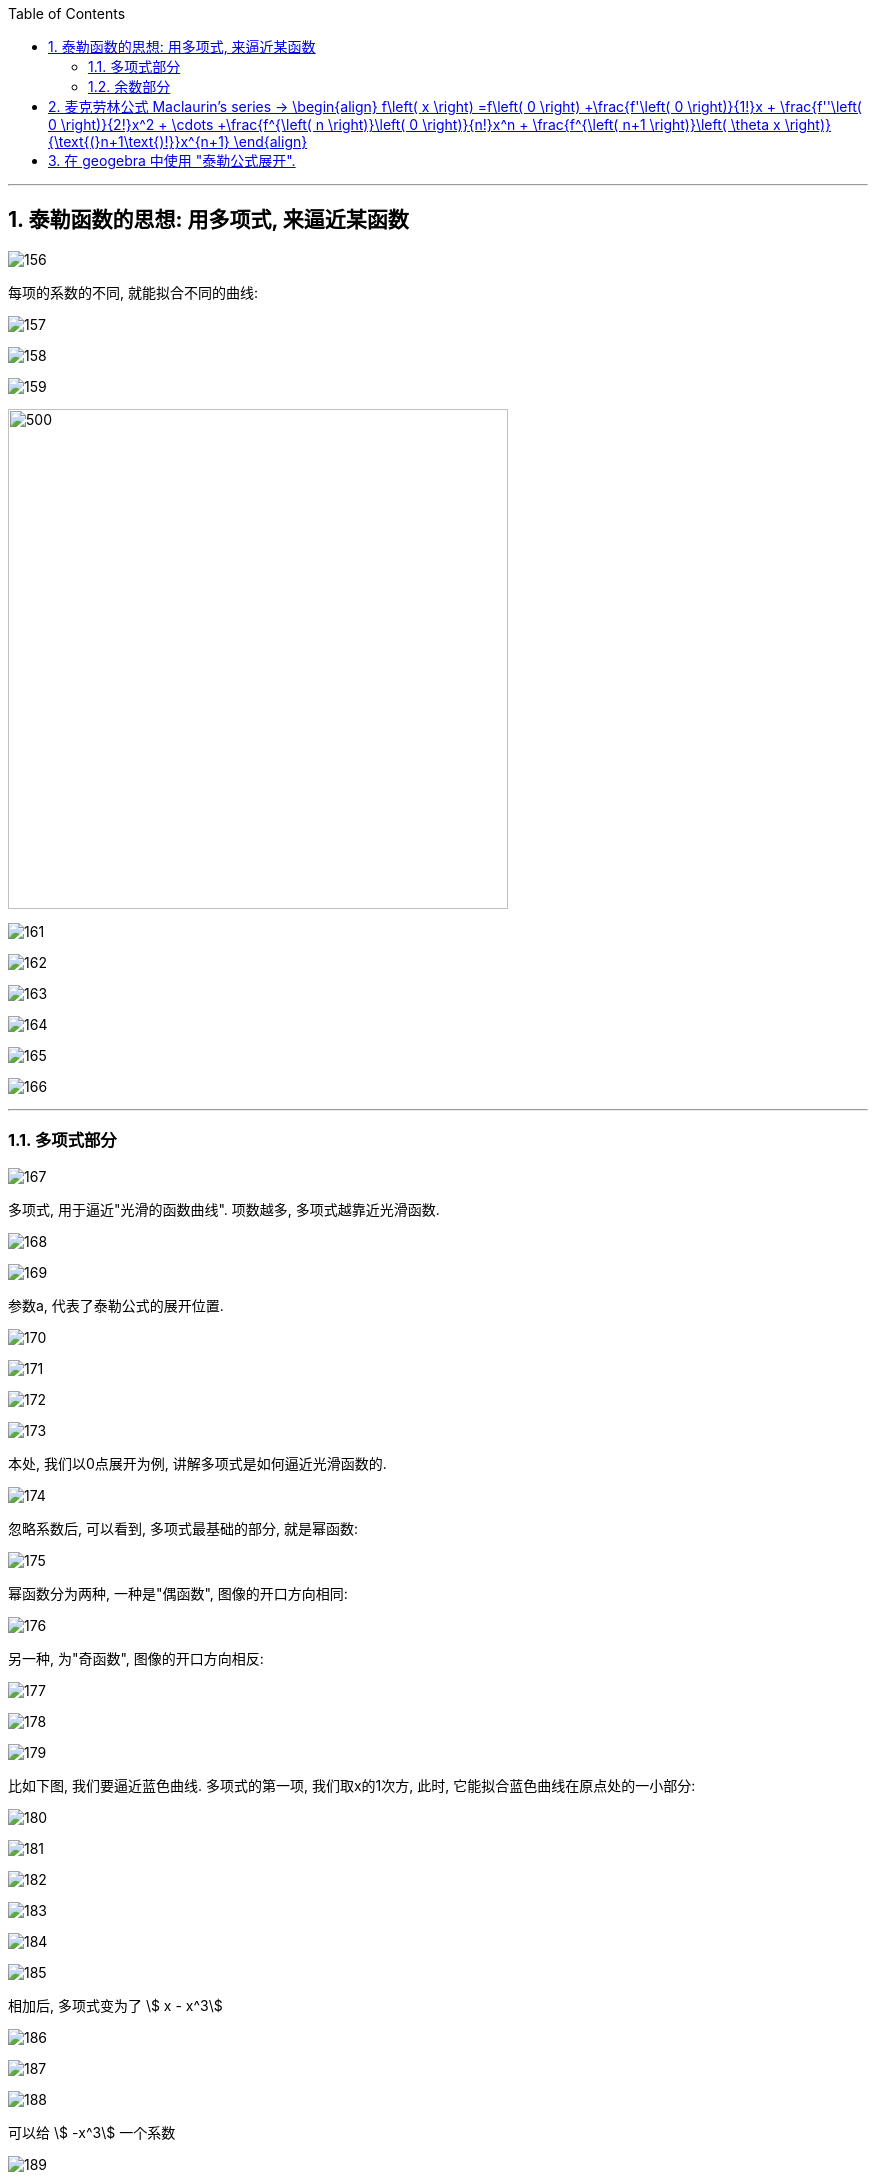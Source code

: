 
:toc: left
:toclevels: 3
:sectnums:

---

== 泰勒函数的思想: 用多项式, 来逼近某函数

image:img/156.png[]

每项的系数的不同, 就能拟合不同的曲线:

image:img/157.png[]

image:img/158.png[]

image:img/159.png[]

image:img/160.png[500,500]

image:img/161.png[]

image:img/162.png[]

image:img/163.png[]

image:img/164.png[]

image:img/165.png[]

image:img/166.png[]

---

=== 多项式部分

image:img/167.png[]

多项式, 用于逼近"光滑的函数曲线". 项数越多, 多项式越靠近光滑函数.

image:img/168.gif[]

image:img/169.png[]

参数a, 代表了泰勒公式的展开位置.

image:img/170.png[]

image:img/171.png[]

image:img/172.png[]

image:img/173.png[]

本处, 我们以0点展开为例, 讲解多项式是如何逼近光滑函数的.

image:img/174.png[]

忽略系数后, 可以看到, 多项式最基础的部分, 就是幂函数:

image:img/175.png[]

幂函数分为两种, 一种是"偶函数", 图像的开口方向相同:

image:img/176.png[]

另一种, 为"奇函数", 图像的开口方向相反:

image:img/177.png[]

image:img/178.png[]

image:img/179.png[]

比如下图, 我们要逼近蓝色曲线. 多项式的第一项, 我们取x的1次方, 此时, 它能拟合蓝色曲线在原点处的一小部分:

image:img/180.png[]

image:img/181.png[]

image:img/182.png[]

image:img/183.png[]

image:img/184.png[]

image:img/185.png[]

相加后, 多项式变为了 stem:[ x - x^3]

image:img/186.png[]

image:img/187.png[]

image:img/188.png[]

可以给 stem:[ -x^3] 一个系数

image:img/189.gif[]

此时, 多项式图形的左边, 需要继续向下弯, 右边需要继续向上弯. 弯的方向不一致, 需要的还是奇函数.

image:img/190.png[]

image:img/191.gif[]

再说一遍:

下图中, 蓝色的是光滑曲线, 多项式的第一项是常数1

image:img/192.png[]

image:img/193.png[]

两头弯的方向不一致, 可知第二项就要用"奇函数".

image:img/194.png[]

image:img/195.png[]

完全方向相同, 那么要添加的第三项, 就应该是"偶函数".

image:img/196.png[]

image:img/197.gif[]

到这里, 我们还没有讨论: "系数"是如何产生的? 以及"余项"怎么确定?

image:img/198.png[]

---

=== 余数部分

image:img/199.png[]

因为系数是我们要求的, 是未知的, 所以用 stem:[ a_0, a_1, ... a_n] 来表示. 这样, 我们要求的就是每个系数, 及最后的余数 stem:[ R_n(x)]

image:img/200.png[]

我们将根据多项式不断逼近光滑函数的思想, 对 stem:[ R_n(x)] 做出假设. 再根据假设, 来推导出各个系数的值.

下面, 我们将 stem:[ R_n(x)], 用 dn 来表示.

首先, 画出函数 f(X), 展开点位 stem:[ x_0] :

image:img/201.png[]

image:img/202.png[]

一次展开, 为一条斜着的直线, 此时, 余项为 d1 :

image:img/203.png[]

多项式二次展开后, 为一条曲线, 此时, 余项为 d2 :

image:img/204.png[]

如此反复, n次展开后的余项, 为dn:

image:img/205.png[]

可以看到, 随着展开次数的增加, 余项在不断缩小. 也就是 d0 > d1 > d2 > ... > dn

image:img/206.gif[]

下面, 我们根据这个规律, 用数学符号来表示出"余项" :

还是从0次展开开始,

image:img/207.png[]

可以看到, Δx 不断缩小时, d0 也在不断缩小. 由此可以假设, d0 是关于 Δx 的无穷小, 用 stem:[ α(Δx)] 表示.

image:img/208.gif[]

一次展开后, 多项式为一条斜着的直线. 根据 stem:[ d1 < α(Δx)   ], 可以假设 d1 为 Δx 的高阶无穷小

完整的泰勒公式展开: (黄色标出的为各项的系数)

image:img/209.png[]

泰勒公式更精简的写法:

image:img/210.png[]


其中 "余项"的表达式, 如下:

image:img/211.png[]








---

== 麦克劳林公式 Maclaurin's series -> \begin{align} f\left( x \right) =f\left( 0 \right) +\frac{f'\left( 0 \right)}{1!}x + \frac{f''\left( 0 \right)}{2!}x^2 + \cdots +\frac{f^{\left( n \right)}\left( 0 \right)}{n!}x^n + \frac{f^{\left( n+1 \right)}\left( \theta x \right)}{\text{(}n+1\text{)!}}x^{n+1} \end{align}


泰勒公式, 我们一般在 stem:[x_0=0] 处展开, 就变成麦克劳林公式（Maclaurin's series）, 它是泰勒公式的一种特殊形式。

image:img/223.png[]

麦克劳林公式, 比泰勒公式更常用. 即, 我们一般只在 stem:[x_0=0] 处展开泰勒公式.

Maclaurin's series:  +
image:img/225.jpg[500,500]

image:img/224.gif[700,700]


.标题
====
例如： +
image:img/226.png[]
====


.标题
====
例如： +
image:img/231.png[700,700]
====


.标题
====
例如： +


如果使用"洛必达法则"来做, 就是: +

====




---

== 在 geogebra 中使用 "泰勒公式展开".

命令是:
....
g(x)=TaylorPolynomial(f,7,1)
....

先自己定义个想要进行泰勒展开的函数 f； +
第二参数 7， 表示在x=7的位置进行泰勒展开； +
第三个参数 1，表示该展开为一阶展开. 不过一般都写 n, 即n阶展开

.标题
====
先定义一个原函数, stem:[y=e^x],

我们再定义它的"麦克劳林公式", 来拟合它 +
g(x) = TaylorPolynomial(f, 0, n)

image:img/227.gif[]



对 y= sin x 函数的拟合 : +
image:img/228.gif[]


对 y= ln(1+x) 函数的拟合 : +
image:img/229.gif[]


对 1/(1+x) 函数的拟合 : +
image:img/230.gif[]
====





---


`



https://www.bilibili.com/video/BV1Eb411u7Fw?p=36&vd_source=52c6cb2c1143f8e222795afbab2ab1b5

16.35













